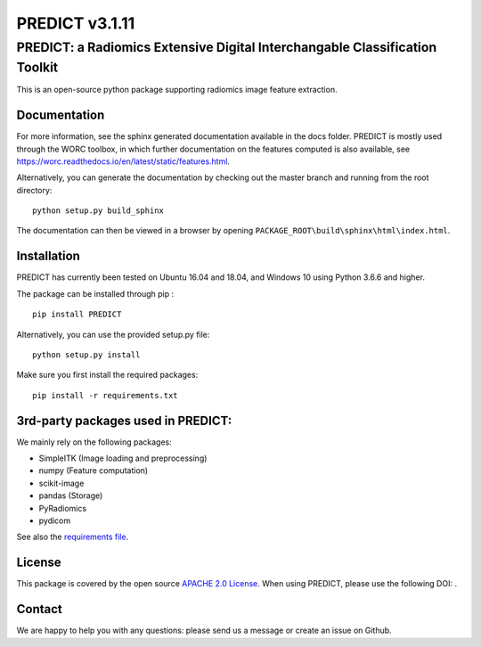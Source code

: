 PREDICT v3.1.11
===============

PREDICT: a Radiomics Extensive Digital Interchangable Classification Toolkit
----------------------------------------------------------------------------

This is an open-source python package supporting radiomics image feature
extraction.

Documentation
~~~~~~~~~~~~~

For more information, see the sphinx generated documentation available
in the docs folder. PREDICT is mostly used through the WORC toolbox, in
which further documentation on the features computed is also available,
see https://worc.readthedocs.io/en/latest/static/features.html.

Alternatively, you can generate the documentation by checking out the
master branch and running from the root directory:

::

    python setup.py build_sphinx

The documentation can then be viewed in a browser by opening
``PACKAGE_ROOT\build\sphinx\html\index.html``.

Installation
~~~~~~~~~~~~

PREDICT has currently been tested on Ubuntu 16.04 and 18.04, and Windows
10 using Python 3.6.6 and higher.

The package can be installed through pip :

::

    pip install PREDICT

Alternatively, you can use the provided setup.py file:

::

    python setup.py install

Make sure you first install the required packages:

::

    pip install -r requirements.txt

3rd-party packages used in PREDICT:
~~~~~~~~~~~~~~~~~~~~~~~~~~~~~~~~~~~

We mainly rely on the following packages:

-  SimpleITK (Image loading and preprocessing)
-  numpy (Feature computation)
-  scikit-image
-  pandas (Storage)
-  PyRadiomics
-  pydicom

See also the `requirements file <requirements.txt>`__.

License
~~~~~~~

This package is covered by the open source `APACHE 2.0
License <APACHE-LICENSE-2.0>`__. When using PREDICT, please use the
following DOI: |DOI|.

Contact
~~~~~~~

We are happy to help you with any questions: please send us a message or
create an issue on Github.

.. |DOI| image:: https://zenodo.org/badge/doi/10.5281/zenodo.3854839.svg
   :target: https://zenodo.org/badge/latestdoi/92298822

